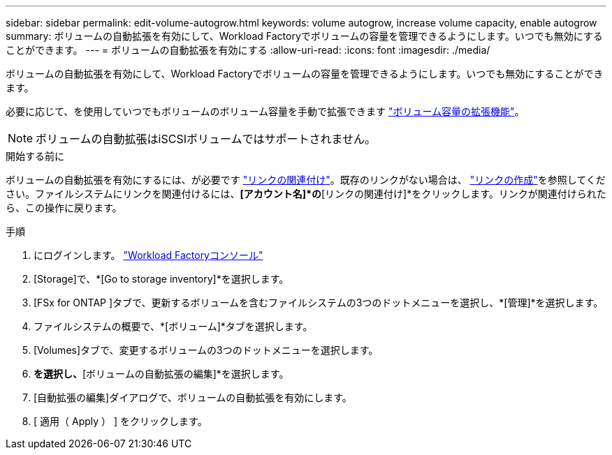 ---
sidebar: sidebar 
permalink: edit-volume-autogrow.html 
keywords: volume autogrow, increase volume capacity, enable autogrow 
summary: ボリュームの自動拡張を有効にして、Workload Factoryでボリュームの容量を管理できるようにします。いつでも無効にすることができます。 
---
= ボリュームの自動拡張を有効にする
:allow-uri-read: 
:icons: font
:imagesdir: ./media/


[role="lead"]
ボリュームの自動拡張を有効にして、Workload Factoryでボリュームの容量を管理できるようにします。いつでも無効にすることができます。

必要に応じて、を使用していつでもボリュームのボリューム容量を手動で拡張できます link:increase-volume-capacity.html["ボリューム容量の拡張機能"]。


NOTE: ボリュームの自動拡張はiSCSIボリュームではサポートされません。

.開始する前に
ボリュームの自動拡張を有効にするには、が必要です link:manage-links.html["リンクの関連付け"]。既存のリンクがない場合は、 link:create-link.html["リンクの作成"]を参照してください。ファイルシステムにリンクを関連付けるには、*[アカウント名]*の*[リンクの関連付け]*をクリックします。リンクが関連付けられたら、この操作に戻ります。

.手順
. にログインします。 link:https://console.workloads.netapp.com/["Workload Factoryコンソール"^]
. [Storage]で、*[Go to storage inventory]*を選択します。
. [FSx for ONTAP ]タブで、更新するボリュームを含むファイルシステムの3つのドットメニューを選択し、*[管理]*を選択します。
. ファイルシステムの概要で、*[ボリューム]*タブを選択します。
. [Volumes]タブで、変更するボリュームの3つのドットメニューを選択します。
. [基本的な操作]*を選択し、*[ボリュームの自動拡張の編集]*を選択します。
. [自動拡張の編集]ダイアログで、ボリュームの自動拡張を有効にします。
. [ 適用（ Apply ） ] をクリックします。


